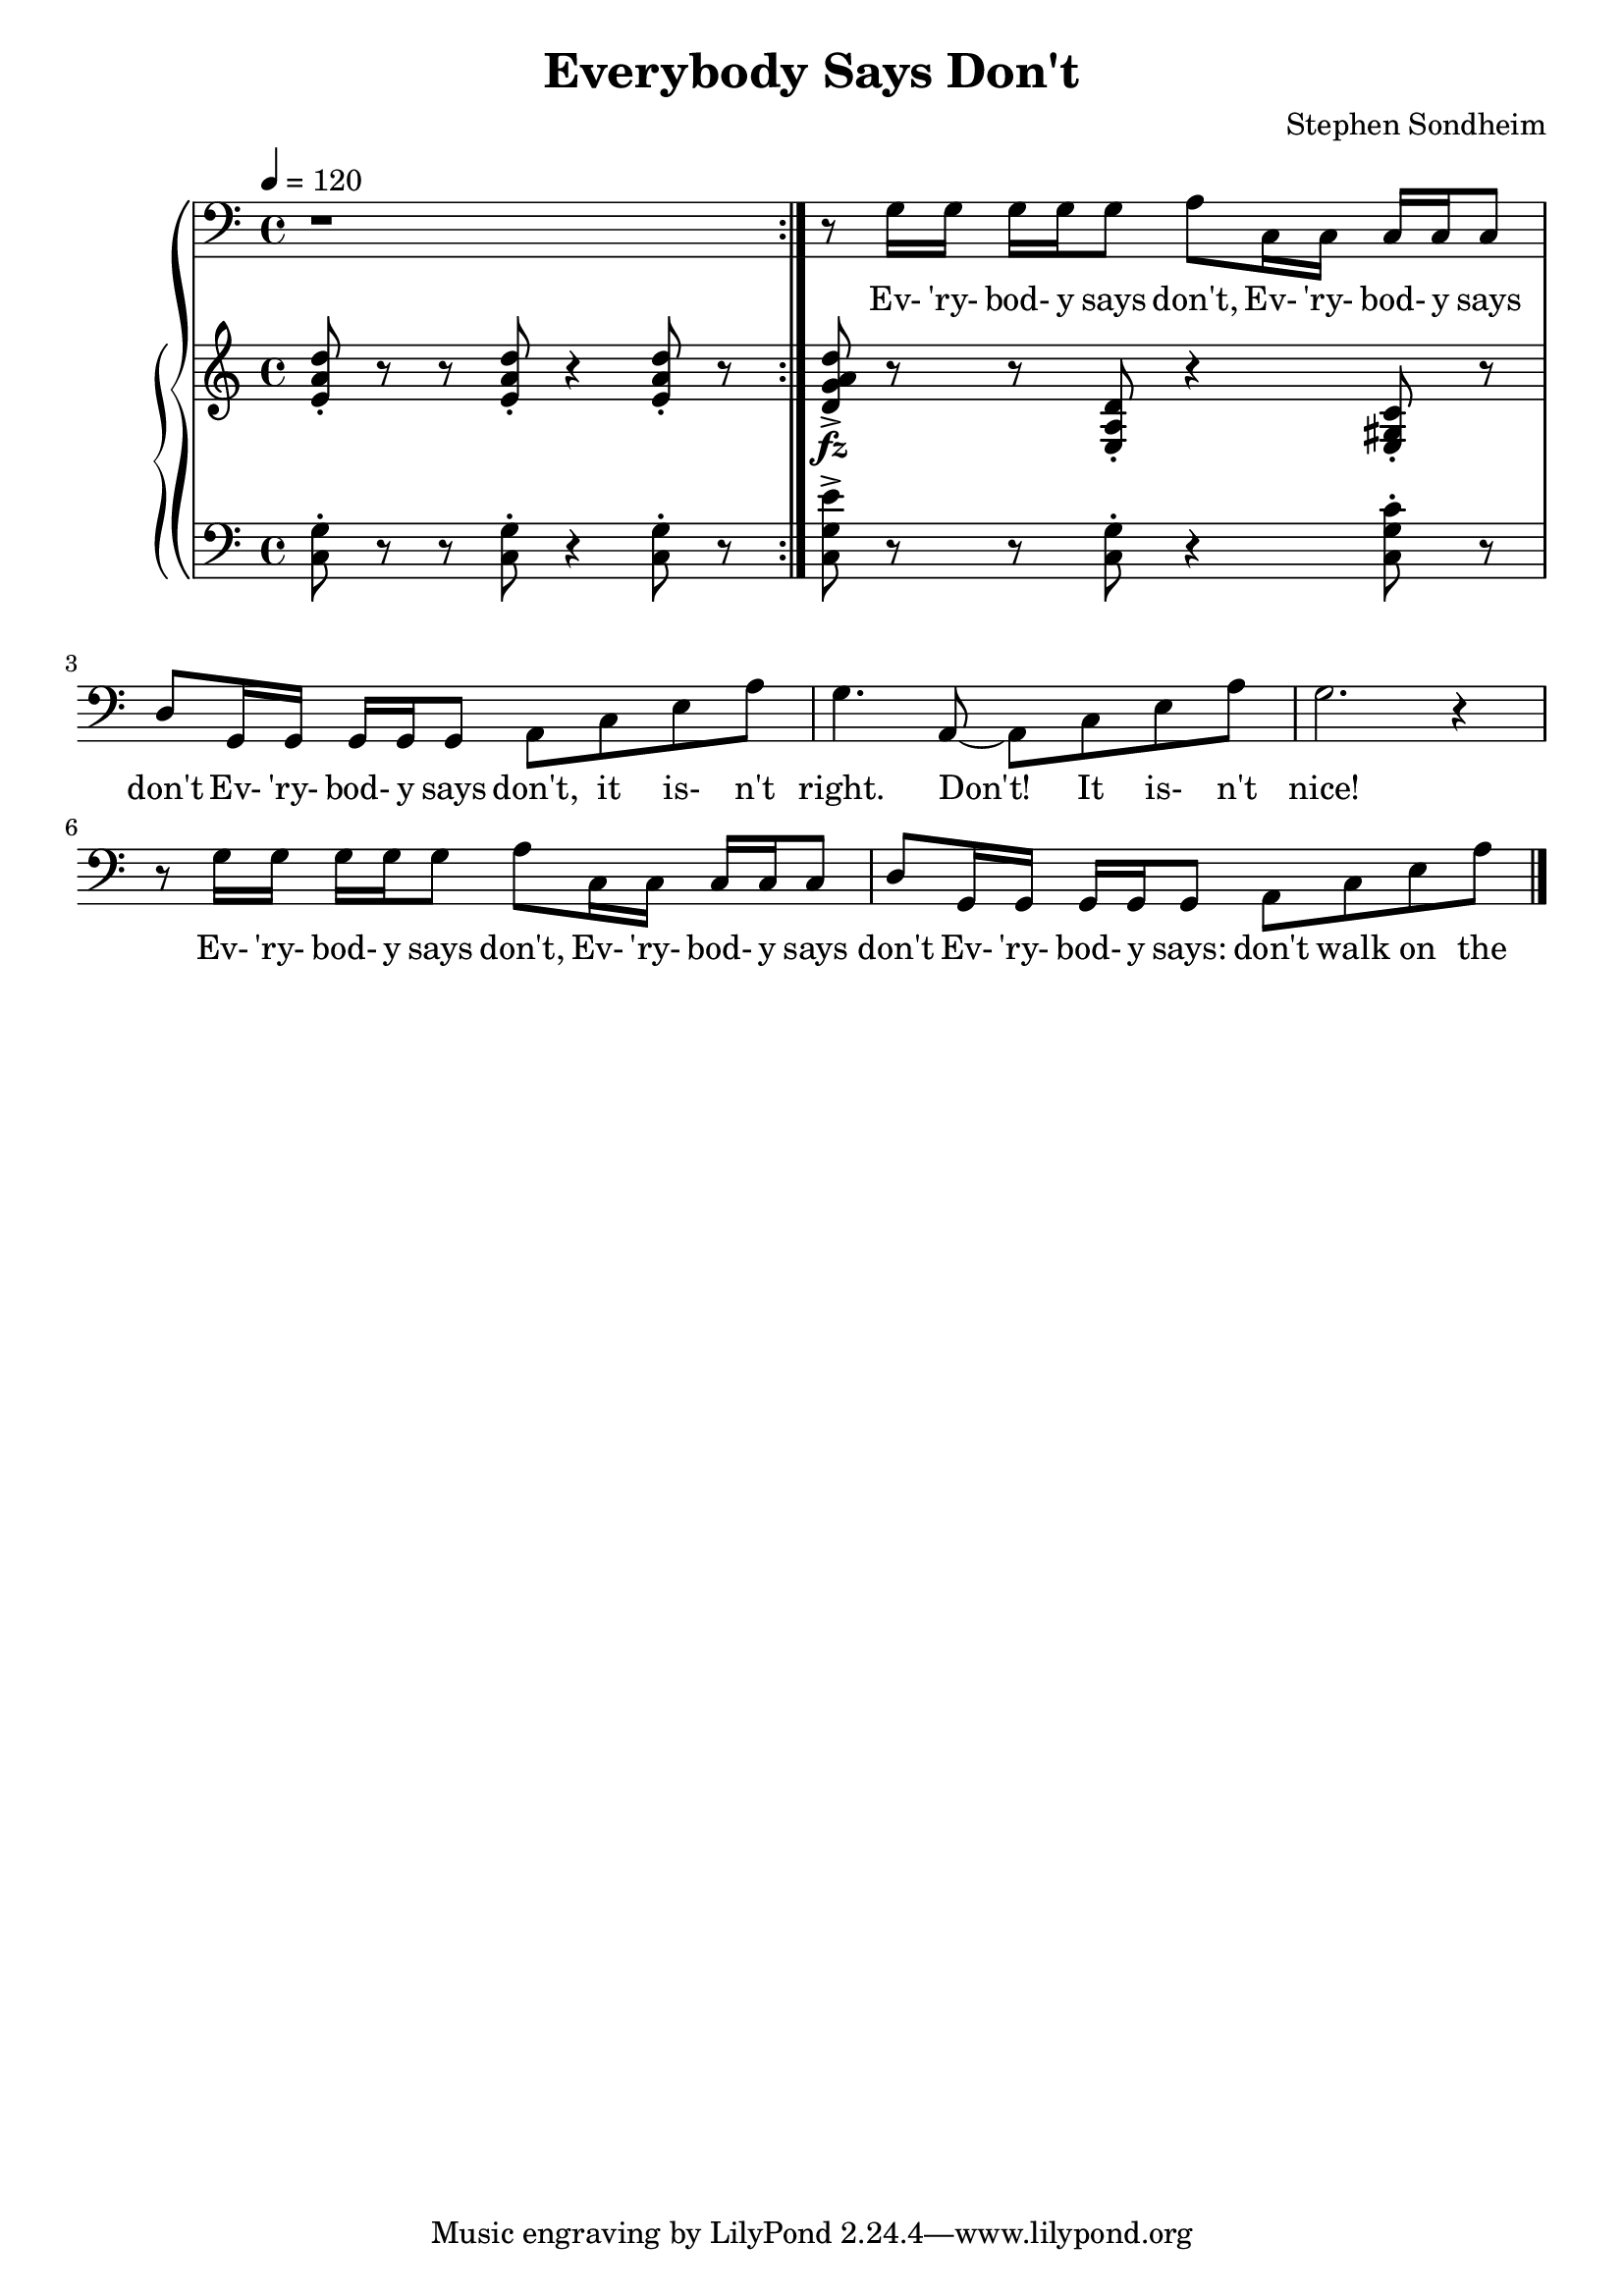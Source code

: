\version "2.19.80"

global = {
  \time 4/4
  \key c \major
  \tempo 4 = 120
}

melody = \relative c' {
  \global
  \repeat volta 2 { r1 }
  r8 g16 g g g g8 a c,16 c c c c8
  d8 g,16 g g g g8 a c e a
  g4. a,8~a c e a
  g2. r4
  r8 g16 g g g g8 a c,16 c c c c8
  d8 g,16 g g g g8 a c e a
  \bar "|."
}

treble = \relative c' {
  \global
  \repeat volta 2 { <e a d>8-. r r q-. r4 q8-. r }
  <d g a d>8->_\fz r r <e, a d>-. r4 <e gis c>8-. r
}

bass = \relative c {
  \global
  \repeat volta 2 { <c g'>8-. r r q-. r4 q8-. r }
  <c g'e'>8-> r r <c g'>-. r4 <c g' c>8-. r
}

words = \lyricmode {
  Ev- 'ry- bod- y says don't, Ev- 'ry- bod- y says don't
  Ev- 'ry- bod- y says don't, it is- n't right.
  Don't! It is- n't nice!
  Ev- 'ry- bod- y says don't, Ev- 'ry- bod- y says don't
  Ev- 'ry- bod- y says: don't walk on the grass.
  Don't dis- turb the peace. Dont' skate on the ice.

  Well, I say do!
}

Mwords = \lyricmode {
}

\book {
  \header {
    title = "Everybody Says Don't"
    composer = "Stephen Sondheim"
  }

  \score {
    \context GrandStaff {
      <<
	\new Staff = melody { \clef bass \melody }
	\addlyrics { \words }
	\context PianoStaff {
	  <<
	    \new Staff = treble {
	      \treble
	    }
	    \new Staff = bass {
	      \clef bass
	      \bass
	    }
	  >>
	}
      >>
    }
  \layout {}
  }

  \score {
    \context GrandStaff {
      <<
	\new Staff = melody \unfoldRepeats {
	  \melody
	}
	\addlyrics { \Mwords
		   }
	\context PianoStaff {
	  <<
	    \new Staff = treble \unfoldRepeats {
	      \treble
	    }
	    \new Staff = bass \unfoldRepeats {
	      \clef bass
	      \bass
	    }
	  >>
	}
      >>
    }
  \midi {}
  }
}
